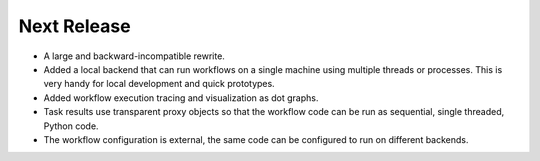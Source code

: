 Next Release
------------

* A large and backward-incompatible rewrite.
* Added a local backend that can run workflows on a single machine using
  multiple threads or processes. This is very handy for local development and
  quick prototypes.
* Added workflow execution tracing and visualization as dot graphs.
* Task results use transparent proxy objects so that the workflow code can be
  run as sequential, single threaded, Python code.
* The workflow configuration is external, the same code can be configured to
  run on different backends.
